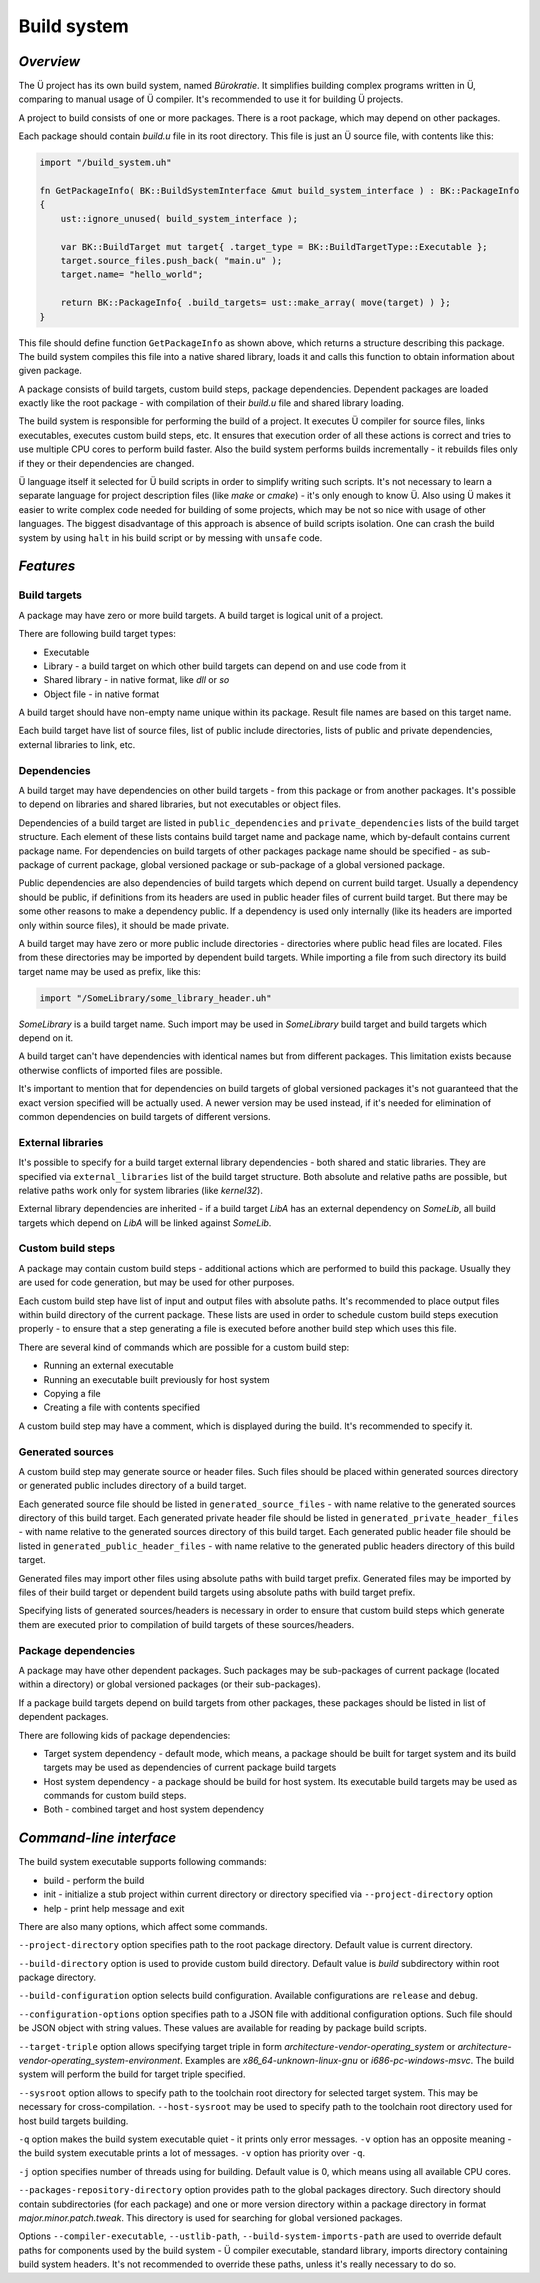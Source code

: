 Build system
============

**********
*Overview*
**********

The Ü project has its own build system, named *Bürokratie*.
It simplifies building complex programs written in Ü, comparing to manual usage of Ü compiler.
It's recommended to use it for building Ü projects.

A project to build consists of one or more packages.
There is a root package, which may depend on other packages.

Each package should contain *build.u* file in its root directory.
This file is just an Ü source file, with contents like this:

.. code-block:: u_spr

   import "/build_system.uh"

   fn GetPackageInfo( BK::BuildSystemInterface &mut build_system_interface ) : BK::PackageInfo
   {
       ust::ignore_unused( build_system_interface );

       var BK::BuildTarget mut target{ .target_type = BK::BuildTargetType::Executable };
       target.source_files.push_back( "main.u" );
       target.name= "hello_world";

       return BK::PackageInfo{ .build_targets= ust::make_array( move(target) ) };
   }

This file should define function ``GetPackageInfo`` as shown above, which returns a structure describing this package.
The build system compiles this file into a native shared library, loads it and calls this function to obtain information about given package.

A package consists of build targets, custom build steps, package dependencies.
Dependent packages are loaded exactly like the root package - with compilation of their *build.u* file and shared library loading.

The build system is responsible for performing the build of a project.
It executes Ü compiler for source files, links executables, executes custom build steps, etc.
It ensures that execution order of all these actions is correct and tries to use multiple CPU cores to perform build faster.
Also the build system performs builds incrementally - it rebuilds files only if they or their dependencies are changed.

Ü language itself it selected for Ü build scripts in order to simplify writing such scripts.
It's not necessary to learn a separate language for project description files (like *make* or *cmake*) - it's only enough to know Ü.
Also using Ü makes it easier to write complex code needed for building of some projects, which may be not so nice with usage of other languages.
The biggest disadvantage of this approach is absence of build scripts isolation.
One can crash the build system by using ``halt`` in his build script or by messing with ``unsafe`` code.


**********
*Features*
**********

Build targets
-------------

A package may have zero or more build targets.
A build target is logical unit of a project.

There are following build target types:

* Executable
* Library - a build target on which other build targets can depend on and use code from it
* Shared library - in native format, like *dll* or *so*
* Object file - in native format

A build target should have non-empty name unique within its package.
Result file names are based on this target name.

Each build target have list of source files, list of public include directories, lists of public and private dependencies, external libraries to link, etc.


Dependencies
------------

A build target may have dependencies on other build targets - from this package or from another packages.
It's possible to depend on libraries and shared libraries, but not executables or object files.

Dependencies of a build target are listed in ``public_dependencies`` and ``private_dependencies`` lists of the build target structure.
Each element of these lists contains build target name and package name, which by-default contains current package name.
For dependencies on build targets of other packages package name should be specified - as sub-package of current package, global versioned package or sub-package of a global versioned package.

Public dependencies are also dependencies of build targets which depend on current build target.
Usually a dependency should be public, if definitions from its headers are used in public header files of current build target.
But there may be some other reasons to make a dependency public.
If a dependency is used only internally (like its headers are imported only within source files), it should be made private.

A build target may have zero or more public include directories - directories where public head files are located.
Files from these directories may be imported by dependent build targets.
While importing a file from such directory its build target name may be used as prefix, like this:

.. code-block:: u_spr

   import "/SomeLibrary/some_library_header.uh"

*SomeLibrary* is a build target name.
Such import may be used in *SomeLibrary* build target and build targets which depend on it.

A build target can't have dependencies with identical names but from different packages.
This limitation exists because otherwise conflicts of imported files are possible.

It's important to mention that for dependencies on build targets of global versioned packages it's not guaranteed that the exact version specified will be actually used.
A newer version may be used instead, if it's needed for elimination of common dependencies on build targets of different versions.


External libraries
------------------

It's possible to specify for a build target external library dependencies - both shared and static libraries.
They are specified via ``external_libraries`` list of the build target structure.
Both absolute and relative paths are possible, but relative paths work only for system libraries (like *kernel32*).

External library dependencies are inherited - if a build target *LibA* has an external dependency on *SomeLib*, all build targets which depend on *LibA* will be linked against *SomeLib*.


Custom build steps
------------------

A package may contain custom build steps - additional actions which are performed to build this package.
Usually they are used for code generation, but may be used for other purposes.

Each custom build step have list of input and output files with absolute paths.
It's recommended to place output files within build directory of the current package.
These lists are used in order to schedule custom build steps execution properly - to ensure that a step generating a file is executed before another build step which uses this file.

There are several kind of commands which are possible for a custom build step:

* Running an external executable
* Running an executable built previously for host system
* Copying a file
* Creating a file with contents specified

A custom build step may have a comment, which is displayed during the build.
It's recommended to specify it.


Generated sources
-----------------

A custom build step may generate source or header files.
Such files should be placed within generated sources directory or generated public includes directory of a build target.

Each generated source file should be listed in ``generated_source_files`` - with name relative to the generated sources directory of this build target.
Each generated private header file should be listed in ``generated_private_header_files`` - with name relative to the generated sources directory of this build target.
Each generated public header file should be listed in ``generated_public_header_files`` - with name relative to the generated public headers directory of this build target.

Generated files may import other files using absolute paths with build target prefix.
Generated files may be imported by files of their build target or dependent build targets using absolute paths with build target prefix.

Specifying lists of generated sources/headers is necessary in order to ensure that custom build steps which generate them are executed prior to compilation of build targets of these sources/headers.


Package dependencies
--------------------

A package may have other dependent packages.
Such packages may be sub-packages of current package (located within a directory) or global versioned packages (or their sub-packages).

If a package build targets depend on build targets from other packages, these packages should be listed in list of dependent packages.

There are following kids of package dependencies:

* Target system dependency - default mode, which means, a package should be built for target system and its build targets may be used as dependencies of current package build targets
* Host system dependency - a package should be build for host system. Its executable build targets may be used as commands for custom build steps.
* Both - combined target and host system dependency


************************
*Command-line interface*
************************

The build system executable supports following commands:

* build - perform the build
* init - initialize a stub project within current directory or directory specified via ``--project-directory`` option
* help - print help message and exit

There are also many options, which affect some commands.

``--project-directory`` option specifies path to the root package directory.
Default value is current directory.

``--build-directory`` option is used to provide custom build directory.
Default value is *build* subdirectory within root package directory.

``--build-configuration`` option selects build configuration.
Available configurations are ``release`` and ``debug``.

``--configuration-options`` option specifies path to a JSON file with additional configuration options.
Such file should be JSON object with string values.
These values are available for reading by package build scripts.

``--target-triple`` option allows specifying target triple in form *architecture-vendor-operating_system* or *architecture-vendor-operating_system-environment*.
Examples are *x86_64-unknown-linux-gnu* or *i686-pc-windows-msvc*.
The build system will perform the build for target triple specified.

``--sysroot`` option allows to specify path to the toolchain root directory for selected target system.
This may be necessary for cross-compilation.
``--host-sysroot`` may be used to specify path to the toolchain root directory used for host build targets building.

``-q`` option makes the build system executable quiet - it prints only error messages.
``-v`` option has an opposite meaning - the build system executable prints a lot of messages.
``-v`` option has priority over ``-q``.

``-j`` option specifies number of threads using for building.
Default value is 0, which means using all available CPU cores.

``--packages-repository-directory`` option provides path to the global packages directory.
Such directory should contain subdirectories (for each package) and one or more version directory within a package directory in format *major.minor.patch.tweak*.
This directory is used for searching for global versioned packages.

Options ``--compiler-executable``, ``--ustlib-path``, ``--build-system-imports-path`` are used to override default paths for components used by the build system - Ü compiler executable, standard library, imports directory containing build system headers.
It's not recommended to override these paths, unless it's really necessary to do so.

